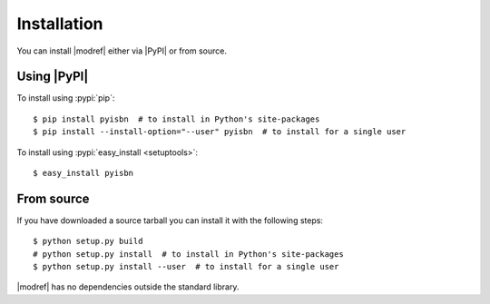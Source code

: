 .. highlight:: console

Installation
------------

You can install |modref| either via |PyPI| or from source.

Using |PyPI|
''''''''''''

To install using :pypi:`pip`::

    $ pip install pyisbn  # to install in Python's site-packages
    $ pip install --install-option="--user" pyisbn  # to install for a single user

To install using :pypi:`easy_install <setuptools>`::

    $ easy_install pyisbn

From source
'''''''''''

If you have downloaded a source tarball you can install it with the following
steps::

    $ python setup.py build
    # python setup.py install  # to install in Python's site-packages
    $ python setup.py install --user  # to install for a single user

|modref| has no dependencies outside the standard library.
